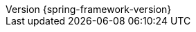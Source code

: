:revnumber: {spring-framework-version}
:revdate: {localdate}
:version:  {spring-framework-version}

:api-spring-framework: {spring-api-doc}/docs/{spring-framework-version}/javadoc-api/org/springframework

:gh-rsocket: https://github.com/rsocket
:gh-rsocket-java: {gh-rsocket}/rsocket-java
:gh-rsocket-extentions: {gh-rsocket}/rsocket/blob/master/Extensions
:doc-spring-amqp: {doc-root}/spring-amqp/docs/current/reference
:doc-spring-gemfire: {doc-root}/spring-gemfire/docs/current/reference